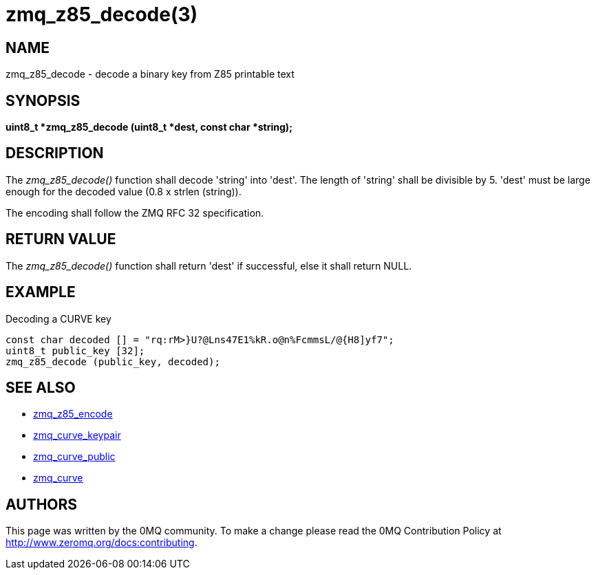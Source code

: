 = zmq_z85_decode(3)


== NAME
zmq_z85_decode - decode a binary key from Z85 printable text


== SYNOPSIS
*uint8_t *zmq_z85_decode (uint8_t *dest, const char *string);*


== DESCRIPTION
The _zmq_z85_decode()_ function shall decode 'string' into 'dest'.
The length of 'string' shall be divisible by 5. 'dest' must be large
enough for the decoded value (0.8 x strlen (string)). 

The encoding shall follow the ZMQ RFC 32 specification.


== RETURN VALUE
The _zmq_z85_decode()_ function shall return 'dest' if successful, else it
shall return NULL.


== EXAMPLE
.Decoding a CURVE key
----
const char decoded [] = "rq:rM>}U?@Lns47E1%kR.o@n%FcmmsL/@{H8]yf7";
uint8_t public_key [32];
zmq_z85_decode (public_key, decoded);
----


== SEE ALSO
* xref:zmq_z85_encode.adoc[zmq_z85_encode]
* xref:zmq_curve_keypair.adoc[zmq_curve_keypair]
* xref:zmq_curve_public.adoc[zmq_curve_public]
* xref:zmq_curve.adoc[zmq_curve]


== AUTHORS
This page was written by the 0MQ community. To make a change please
read the 0MQ Contribution Policy at <http://www.zeromq.org/docs:contributing>.
